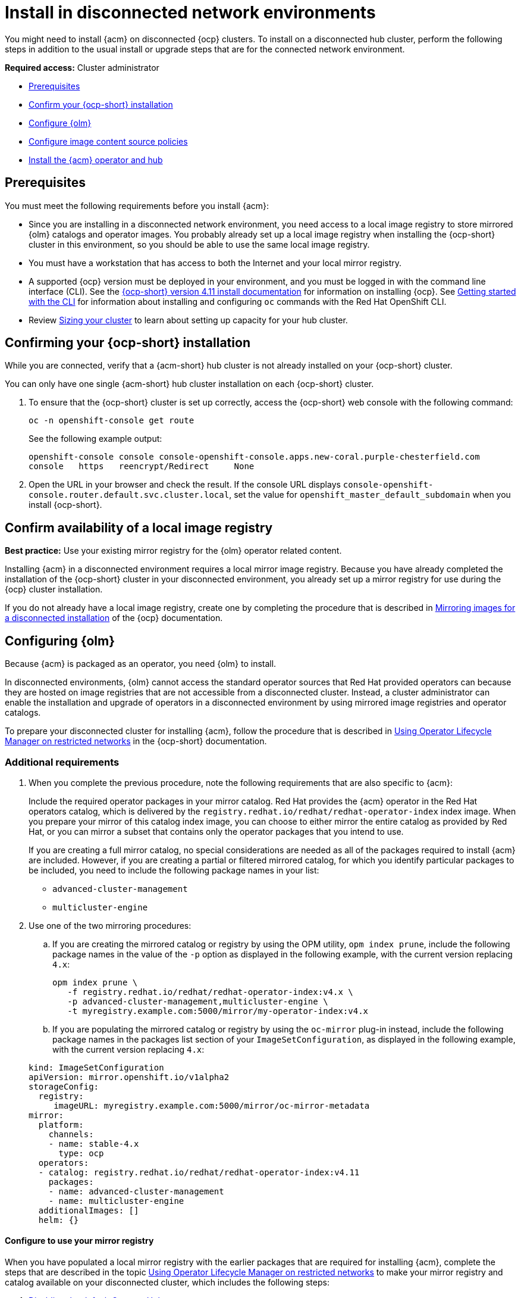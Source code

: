 [#install-on-disconnected-networks]
= Install in disconnected network environments

You might need to install {acm} on disconnected {ocp} clusters. To install on a disconnected hub cluster, perform the following steps in addition to the usual install or upgrade steps that are for the connected network environment.

*Required access:* Cluster administrator

* <<disconnect-prerequisites,Prerequisites>>
* <<disconnect-confirm-ocp-installation,Confirm your {ocp-short} installation>>
* <<disconnect-configure-olm,Configure {olm}>> 
* <<disconnect-configure-icsp,Configure image content source policies>>
* <<disconnect-install-op-and-hub,Install the {acm} operator and hub>>

[#disconnect-prerequisites]
== Prerequisites 

You must meet the following requirements before you install {acm}:

* Since you are installing in a disconnected network environment, you need access to a local image registry to store mirrored {olm} catalogs and operator images. You probably already set up a local image registry when installing the {ocp-short} cluster in this environment, so you should be able to use the same local image registry.

* You must have a workstation that has access to both the Internet and your local mirror registry. 

* A supported {ocp} version must be deployed in your environment, and you must be logged in with the command line interface (CLI). See the link:https://docs.redhat.com/en/documentation/openshift_container_platform_installation/4.15[{ocp-short} version 4.11 install documentation] for information on installing {ocp}. See link:https://docs.redhat.com/documentation/en-us/openshift_container_platform/4.15/html/cli_tools/openshift-cli-oc#cli-getting-started[Getting started with the CLI] for information about installing and configuring `oc` commands with the Red Hat OpenShift CLI.

* Review xref:../install/cluster_size.adoc#sizing-your-cluster[Sizing your cluster] to learn about setting up capacity for your hub cluster.

[#disconnect-confirm-ocp-installation]
== Confirming your {ocp-short} installation

While you are connected, verify that a {acm-short} hub cluster is not already installed on your {ocp-short} cluster.

You can only have one single {acm-short} hub cluster installation on each {ocp-short} cluster. 

. To ensure that the {ocp-short} cluster is set up correctly, access the {ocp-short} web console with the following command:

+
[source,bash]
----
oc -n openshift-console get route
----

+
See the following example output:

+
[source,bash]
----
openshift-console console console-openshift-console.apps.new-coral.purple-chesterfield.com               
console   https   reencrypt/Redirect     None
----

. Open the URL in your browser and check the result. If the console URL displays `console-openshift-console.router.default.svc.cluster.local`, set the value for `openshift_master_default_subdomain` when you install {ocp-short}.

== Confirm availability of a local image registry

*Best practice:* Use your existing mirror registry for the {olm} operator related content.

Installing {acm} in a disconnected environment requires a local mirror image registry. Because you have already completed the installation of the {ocp-short} cluster in your disconnected environment, you already set up a mirror registry for use during the {ocp} cluster installation.

If you do not already have a local image registry, create one by completing the procedure that is described in link:https://docs.redhat.com/en/documentation/openshift_container_platform/4.15/html/disconnected_installation_mirroring#mirroring-images-disconnected-install[Mirroring images for a disconnected installation] of the {ocp} documentation.

[#disconnect-configure-olm]
== Configuring {olm}

Because {acm} is packaged as an operator, you need {olm} to install.

In disconnected environments, {olm} cannot access the standard operator sources that Red Hat provided operators can because they are hosted on image registries that are not accessible from a disconnected cluster. Instead, a cluster administrator can enable the installation and upgrade of operators in a disconnected environment by using mirrored image registries and operator catalogs.

To prepare your disconnected cluster for installing {acm}, follow the procedure that is described in
link:https://docs.redhat.com/documentation/en-us/openshift_container_platform/4.15/html-single/operators/index#olm-restricted-networks[Using Operator Lifecycle Manager on restricted networks] in the {ocp-short} documentation.

[#additional-requirements]
=== Additional requirements 

. When you complete the previous procedure, note the following requirements that are also specific to {acm}:

+ 
Include the required operator packages in your mirror catalog. Red Hat provides the {acm} operator in the Red Hat operators catalog, which is delivered by the `registry.redhat.io/redhat/redhat-operator-index` index image. When you prepare your mirror of this catalog index image, you can choose to either mirror the entire catalog as provided by Red Hat, or you can mirror a subset that contains only the operator packages that you intend to use.

+
If you are creating a full mirror catalog, no special considerations are needed as all of the packages required to install {acm} are included. However, if you are creating a partial or filtered mirrored catalog, for which you identify particular packages to be included, you need to include the following package names in your list:

   - `advanced-cluster-management`
   - `multicluster-engine`

. Use one of the two mirroring procedures: 

.. If you are creating the mirrored catalog or registry by using the OPM utility, `opm index prune`, include the following package names in the value of the `-p` option as displayed in the following example, with the current version replacing `4.x`:

+
[source,bash]
----
opm index prune \
   -f registry.redhat.io/redhat/redhat-operator-index:v4.x \
   -p advanced-cluster-management,multicluster-engine \
   -t myregistry.example.com:5000/mirror/my-operator-index:v4.x
----

.. If you are populating the mirrored catalog or registry by using the `oc-mirror` plug-in instead, include the following package names in the packages list section of your `ImageSetConfiguration`, as displayed in the following example, with the current version replacing `4.x`:

+
[source,yaml]
----
kind: ImageSetConfiguration
apiVersion: mirror.openshift.io/v1alpha2
storageConfig:
  registry:
     imageURL: myregistry.example.com:5000/mirror/oc-mirror-metadata
mirror:
  platform:
    channels:
    - name: stable-4.x
      type: ocp
  operators:
  - catalog: registry.redhat.io/redhat/redhat-operator-index:v4.11
    packages:
    - name: advanced-cluster-management
    - name: multicluster-engine
  additionalImages: []
  helm: {}
----

[#config-mirror]
==== Configure to use your mirror registry

When you have populated a local mirror registry with the earlier packages that are required for installing {acm}, complete the steps that are described in the topic link:https://docs.redhat.com/documentation/en-us/openshift_container_platform/4.15/html-single/operators/index#olm-restricted-networks[Using Operator Lifecycle Manager on restricted networks] to make your mirror registry and catalog available on your disconnected cluster, which includes the following steps:

. link:https://docs.redhat.com/documentation/en-us/openshift_container_platform/4.15/html-single/operators/index#olm-restricted-networks-operatorhub_olm-restricted-networks[Disabling the default OperatorHub sources]
. link:https://docs.redhat.com/documentation/en-us/openshift_container_platform/4.15/html-single/operators/index#olm-mirror-catalog_olm-restricted-networks[Mirroring the Operator catalog]
. link:https://docs.redhat.com/documentation/en-us/openshift_container_platform/4.15/html-single/operators/index#olm-creating-catalog-from-index_olm-restricted-networks[Adding a catalog source for your mirrored catalog]

. Find the catalog source name. 

. As described in the procedures in the {ocp} documentation, you need to add a `CatalogSource` resource to your disconnected cluster. *Important:* Take note of the value of the `metadata.name` field, which you need to use later.

+
Add the `CatalogSource` resource into the `openshift-marketplace` namespace by using a YAML file similar to the following example, replacing `4.x` with the current version:

+
[source,yaml]
----
apiVersion: operators.coreos.com/v1alpha1
kind: CatalogSource
metadata:
  name: my-mirror-catalog-source
  namespace: openshift-marketplace
spec:
  image: myregistry.example.com:5000/mirror/my-operator-index:v4.x
  sourceType: grpc
----

+ 
You need the `metadata.name` field value for the annotation in the `MulticlusterHub` resource that you will create later.

[#verify-required-package]
== Verify required packages are available

{olm} polls catalog sources for available packages on a regular timed interval. After {olm} polls the catalog source for your mirrored catalog, you can verify that the required packages are available from on your disconnected cluster by querying the available `PackageManifest` resources.

Run the following command, directed at your disconnected cluster:

[source,bash]
----
oc -n openshift-marketplace get packagemanifests 
----

The list that is displayed should include entries showing that the following packages are supplied by 
the catalog source for your mirror catalog:

* `advanced-cluster-management`
* `multicluster-engine`

[#disconnect-configure-icsp]
== Configure image content source policies

In order to have your cluster obtain container images for the {acm} operator from your mirror registry, rather than from the internet-hosted registries, you must configure an `ImageContentSourcePolicy` on your disconnected cluster to redirect image references to your mirror registry.  

If you mirrored your catalog using the `oc adm catalog mirror` command, the needed image content source policy configuration is in the `imageContentSourcePolicy.yaml` file inside of the `manifests-*` directory that is created by that command. 

If you used the oc-mirror plug-in to mirror your catalog instead, the `imageContentSourcePolicy.yaml` file is within the `oc-mirror-workspace/results-*` directory create by the oc-mirror plug-in.

In either case, you can apply the policies to your disconnected command using an `oc apply` or `oc replace`
command such as:

[source,bash]
----
oc replace -f ./<path>/imageContentSourcePolicy.yaml
----

The required image content source policy statements can vary based on how you created your
mirror registry, but are similar to this example:

[source,yaml]
----
apiVersion: operator.openshift.io/v1alpha1
kind: ImageContentSourcePolicy
metadata:
  labels:
    operators.openshift.org/catalog: "true"
  name: operator-0
spec:
  repositoryDigestMirrors:
  - mirrors:
    - myregistry.example.com:5000/rhacm2
    source: registry.redhat.io/rhacm2
  - mirrors:
    - myregistry.example.com:5000/multicluster-engine
    source: registry.redhat.io/multicluster-engine
  - mirrors:
    - myregistry.example.com:5000/openshift4
    source: registry.redhat.io/openshift4
  - mirrors:
    - myregistry.example.com:5000/redhat
    source: registry.redhat.io/redhat
----

[#disconnect-install-op-and-hub]
== Install the {acm} operator and hub cluster

After you have configured {olm} and {ocp} as previously described, you can install {acm} by using either the OperatorHub console or a CLI. Follow the same guidance described in the xref:../install/install_connected.adoc#installing-while-connected-online[Installing while connected online] topic.

*Important:* Creating the `MulticlusterHub` resource is the beginning of the installation process of your hub cluster.

Because operator installation on a cluster requires the use of a non-default catalog source for the mirror catalog, a special annotation is needed in the `MulticlusterHub` resource to provide the name of the mirror catalog source to the operator. The following example displays the required 
`mce-subscription-spec` annotation:

[source,yaml]
----
apiVersion: operator.open-cluster-management.io/v1
kind: MultiClusterHub
metadata:
   namespace: open-cluster-management
   name: hub
   annotations:
      installer.open-cluster-management.io/mce-subscription-spec: '{"source": "my-mirror-catalog-source"}'
spec: {}
----

The `mce-subscription-spec` annotation is required because {mce-short} is automatically installed during the {acm-short} installation. If you are creating the resource with a CLI, include the `mce-subscription-spec` annotation in the YAML that you apply with the `oc apply` command to create the `MulticlusterHub` resource.

If you create the resource by using the OperatorHub console, switch to the _YAML view_ and insert the annotation as previously displayed. *Important:* There is no field in the OperatorHub console for the annotation in the _Field view_ panel to create the `MulticlusterHub` resource.